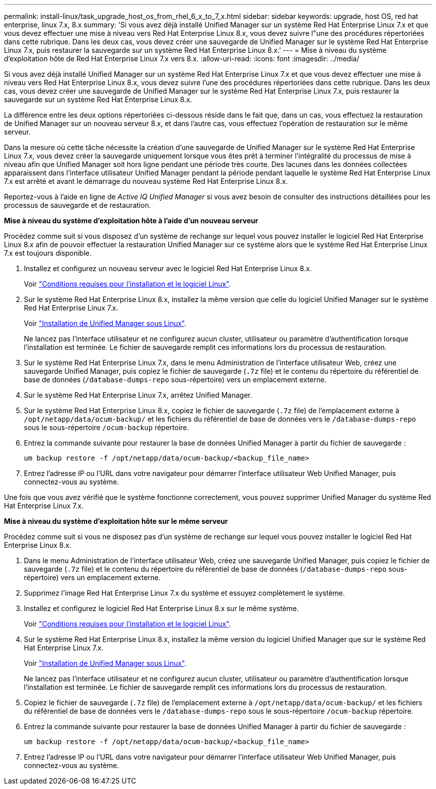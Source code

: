 ---
permalink: install-linux/task_upgrade_host_os_from_rhel_6_x_to_7_x.html 
sidebar: sidebar 
keywords: upgrade, host OS, red hat enterprise, linux 7.x, 8.x 
summary: 'Si vous avez déjà installé Unified Manager sur un système Red Hat Enterprise Linux 7.x et que vous devez effectuer une mise à niveau vers Red Hat Enterprise Linux 8.x, vous devez suivre l"une des procédures répertoriées dans cette rubrique. Dans les deux cas, vous devez créer une sauvegarde de Unified Manager sur le système Red Hat Enterprise Linux 7.x, puis restaurer la sauvegarde sur un système Red Hat Enterprise Linux 8.x.' 
---
= Mise à niveau du système d'exploitation hôte de Red Hat Enterprise Linux 7.x vers 8.x.
:allow-uri-read: 
:icons: font
:imagesdir: ../media/


[role="lead"]
Si vous avez déjà installé Unified Manager sur un système Red Hat Enterprise Linux 7.x et que vous devez effectuer une mise à niveau vers Red Hat Enterprise Linux 8.x, vous devez suivre l'une des procédures répertoriées dans cette rubrique. Dans les deux cas, vous devez créer une sauvegarde de Unified Manager sur le système Red Hat Enterprise Linux 7.x, puis restaurer la sauvegarde sur un système Red Hat Enterprise Linux 8.x.

La différence entre les deux options répertoriées ci-dessous réside dans le fait que, dans un cas, vous effectuez la restauration de Unified Manager sur un nouveau serveur 8.x, et dans l'autre cas, vous effectuez l'opération de restauration sur le même serveur.

Dans la mesure où cette tâche nécessite la création d'une sauvegarde de Unified Manager sur le système Red Hat Enterprise Linux 7.x, vous devez créer la sauvegarde uniquement lorsque vous êtes prêt à terminer l'intégralité du processus de mise à niveau afin que Unified Manager soit hors ligne pendant une période très courte. Des lacunes dans les données collectées apparaissent dans l'interface utilisateur Unified Manager pendant la période pendant laquelle le système Red Hat Enterprise Linux 7.x est arrêté et avant le démarrage du nouveau système Red Hat Enterprise Linux 8.x.

Reportez-vous à l'aide en ligne de _Active IQ Unified Manager_ si vous avez besoin de consulter des instructions détaillées pour les processus de sauvegarde et de restauration.

*Mise à niveau du système d'exploitation hôte à l'aide d'un nouveau serveur*

Procédez comme suit si vous disposez d'un système de rechange sur lequel vous pouvez installer le logiciel Red Hat Enterprise Linux 8.x afin de pouvoir effectuer la restauration Unified Manager sur ce système alors que le système Red Hat Enterprise Linux 7.x est toujours disponible.

. Installez et configurez un nouveau serveur avec le logiciel Red Hat Enterprise Linux 8.x.
+
Voir link:reference_red_hat_and_centos_software_and_installation_requirements.html["Conditions requises pour l'installation et le logiciel Linux"].

. Sur le système Red Hat Enterprise Linux 8.x, installez la même version que celle du logiciel Unified Manager sur le système Red Hat Enterprise Linux 7.x.
+
Voir link:concept_install_unified_manager_on_rhel_or_centos.html["Installation de Unified Manager sous Linux"].

+
Ne lancez pas l'interface utilisateur et ne configurez aucun cluster, utilisateur ou paramètre d'authentification lorsque l'installation est terminée. Le fichier de sauvegarde remplit ces informations lors du processus de restauration.

. Sur le système Red Hat Enterprise Linux 7.x, dans le menu Administration de l'interface utilisateur Web, créez une sauvegarde Unified Manager, puis copiez le fichier de sauvegarde (`.7z` file) et le contenu du répertoire du référentiel de base de données (`/database-dumps-repo` sous-répertoire) vers un emplacement externe.
. Sur le système Red Hat Enterprise Linux 7.x, arrêtez Unified Manager.
. Sur le système Red Hat Enterprise Linux 8.x, copiez le fichier de sauvegarde (`.7z` file) de l'emplacement externe à `/opt/netapp/data/ocum-backup/` et les fichiers du référentiel de base de données vers le `/database-dumps-repo` sous le sous-répertoire `/ocum-backup` répertoire.
. Entrez la commande suivante pour restaurer la base de données Unified Manager à partir du fichier de sauvegarde :
+
`um backup restore -f /opt/netapp/data/ocum-backup/<backup_file_name>`

. Entrez l'adresse IP ou l'URL dans votre navigateur pour démarrer l'interface utilisateur Web Unified Manager, puis connectez-vous au système.


Une fois que vous avez vérifié que le système fonctionne correctement, vous pouvez supprimer Unified Manager du système Red Hat Enterprise Linux 7.x.

*Mise à niveau du système d'exploitation hôte sur le même serveur*

Procédez comme suit si vous ne disposez pas d'un système de rechange sur lequel vous pouvez installer le logiciel Red Hat Enterprise Linux 8.x.

. Dans le menu Administration de l'interface utilisateur Web, créez une sauvegarde Unified Manager, puis copiez le fichier de sauvegarde (`.7z` file) et le contenu du répertoire du référentiel de base de données (`/database-dumps-repo` sous-répertoire) vers un emplacement externe.
. Supprimez l'image Red Hat Enterprise Linux 7.x du système et essuyez complètement le système.
. Installez et configurez le logiciel Red Hat Enterprise Linux 8.x sur le même système.
+
Voir link:reference_red_hat_and_centos_software_and_installation_requirements.html["Conditions requises pour l'installation et le logiciel Linux"].

. Sur le système Red Hat Enterprise Linux 8.x, installez la même version du logiciel Unified Manager que sur le système Red Hat Enterprise Linux 7.x.
+
Voir link:concept_install_unified_manager_on_rhel_or_centos.html["Installation de Unified Manager sous Linux"].

+
Ne lancez pas l'interface utilisateur et ne configurez aucun cluster, utilisateur ou paramètre d'authentification lorsque l'installation est terminée. Le fichier de sauvegarde remplit ces informations lors du processus de restauration.

. Copiez le fichier de sauvegarde (`.7z` file) de l'emplacement externe à `/opt/netapp/data/ocum-backup/` et les fichiers du référentiel de base de données vers le `/database-dumps-repo` sous le sous-répertoire `/ocum-backup` répertoire.
. Entrez la commande suivante pour restaurer la base de données Unified Manager à partir du fichier de sauvegarde :
+
`um backup restore -f /opt/netapp/data/ocum-backup/<backup_file_name>`

. Entrez l'adresse IP ou l'URL dans votre navigateur pour démarrer l'interface utilisateur Web Unified Manager, puis connectez-vous au système.

